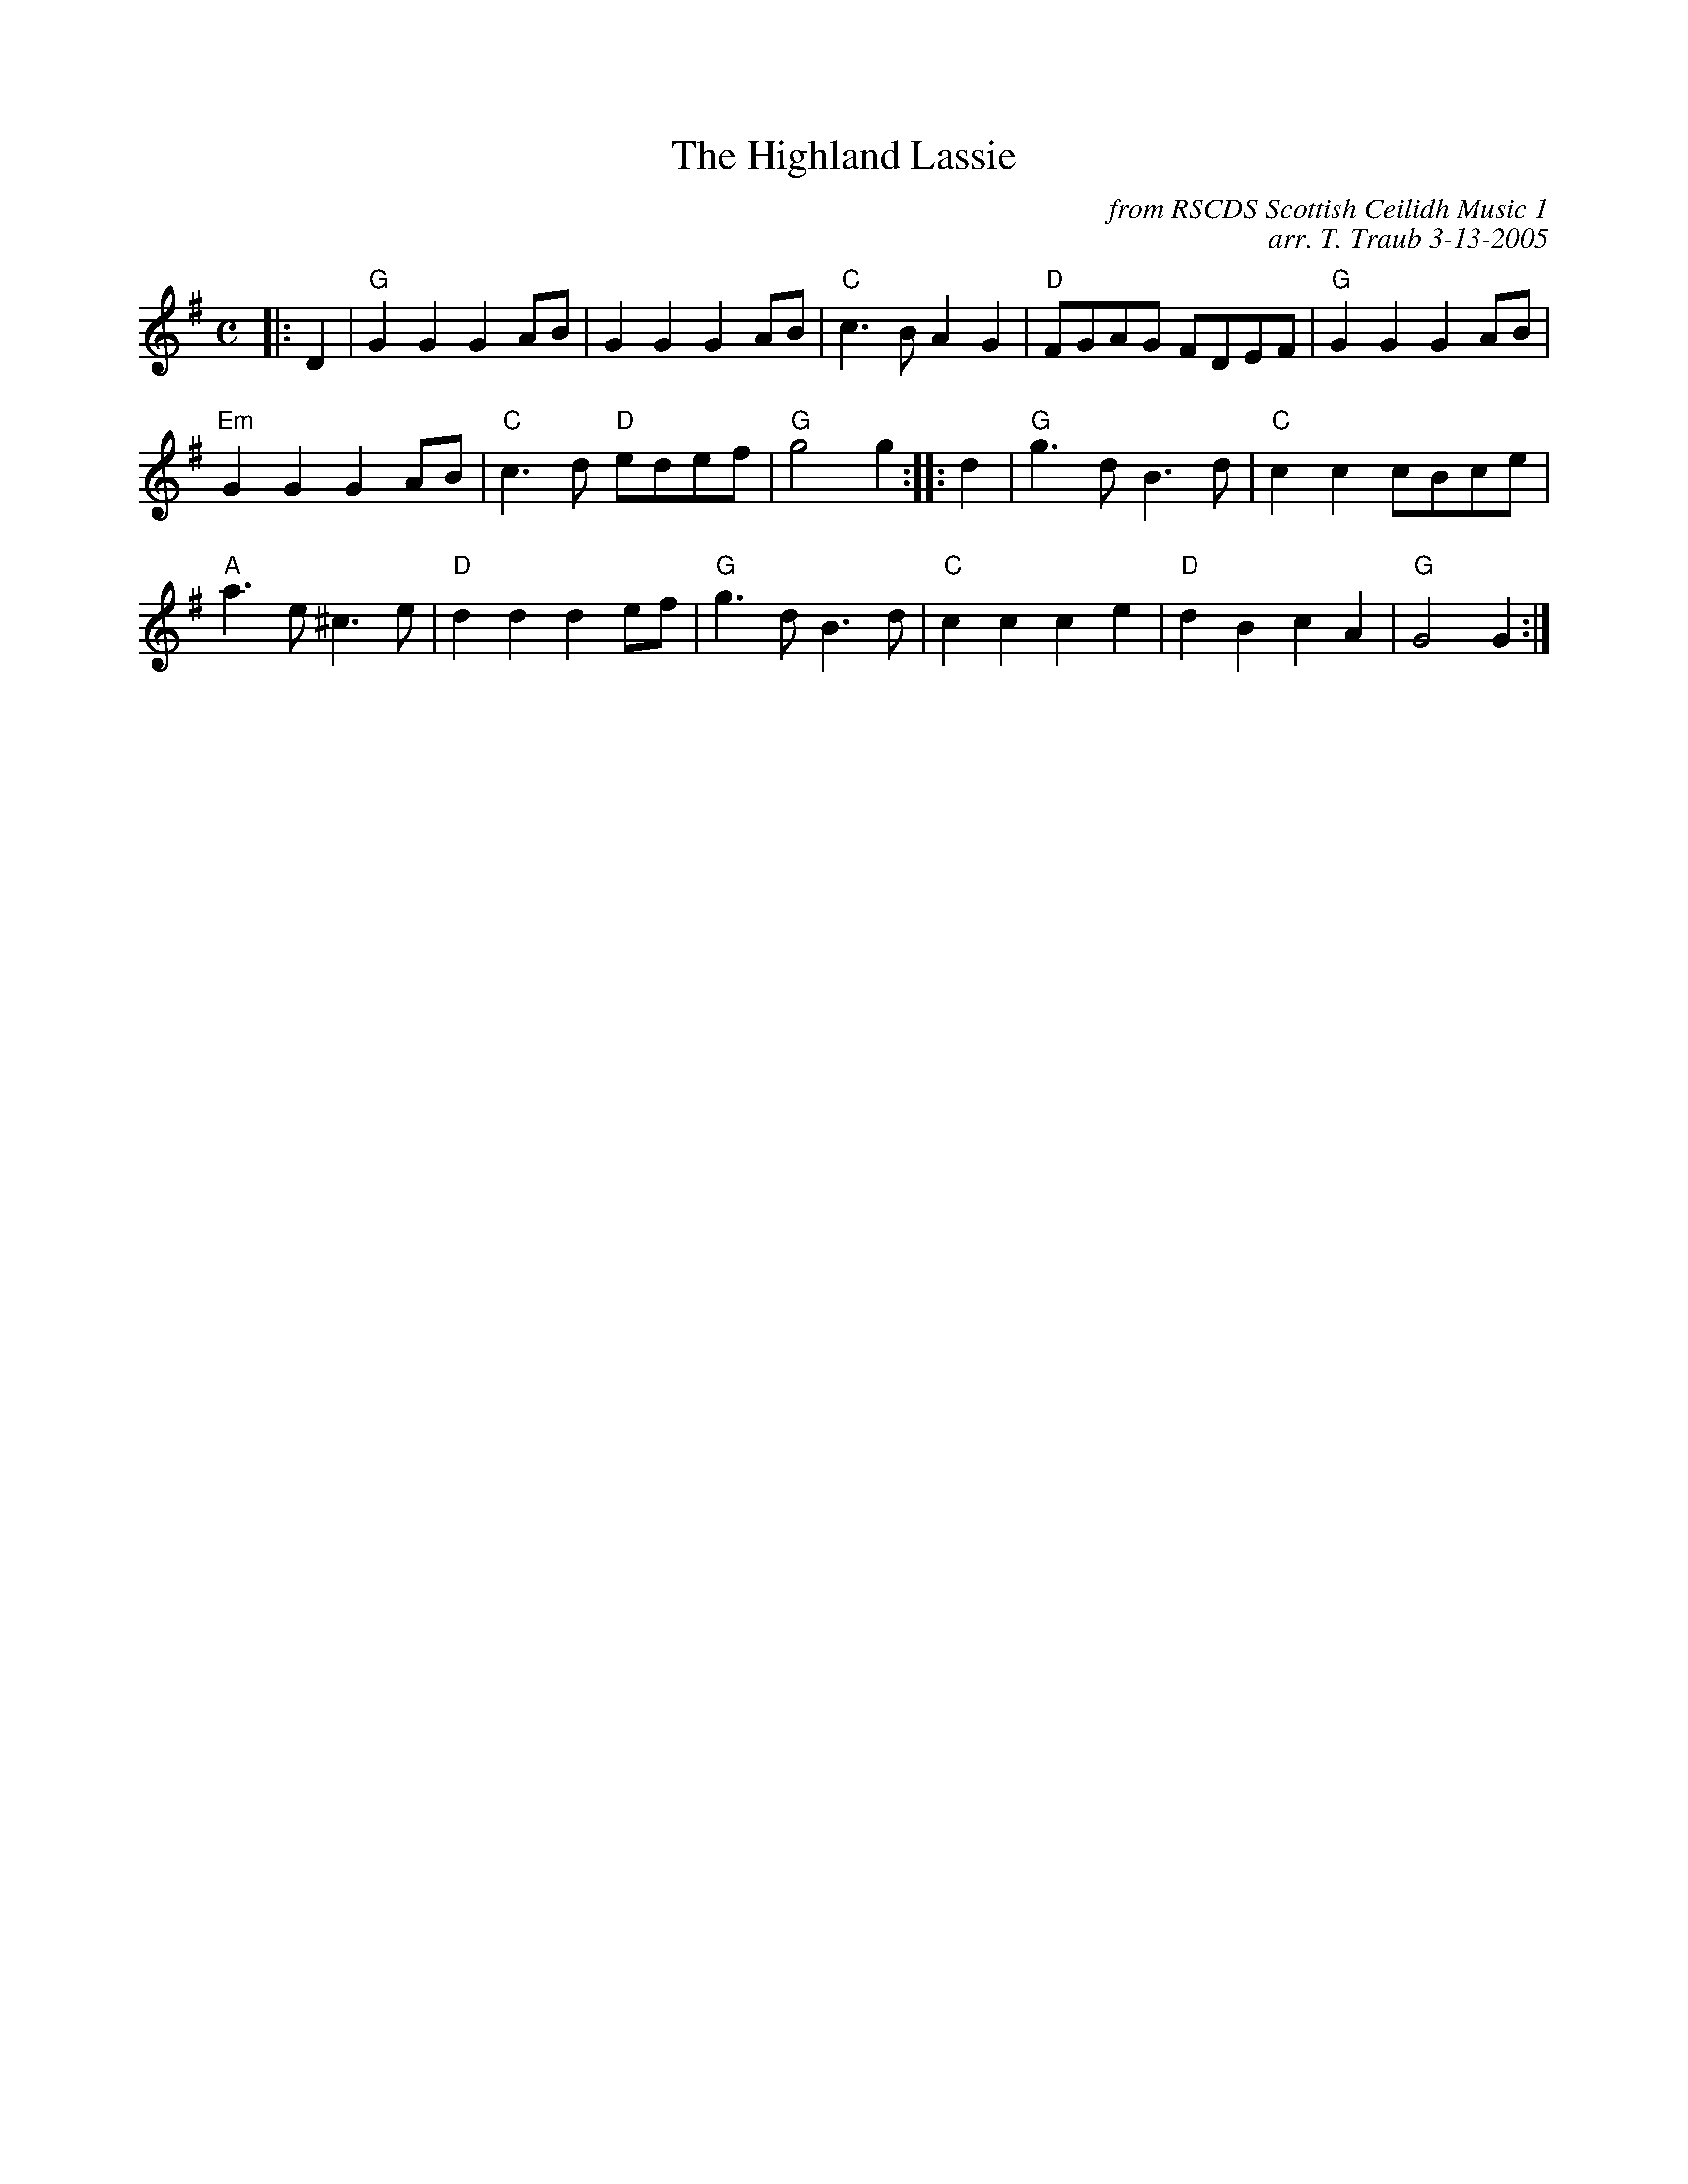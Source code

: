 X:1
N: Rogues' Gallery
N: 32R 3C x 8 (Iain Boyd)
T: The Highland Lassie
C: from RSCDS Scottish Ceilidh Music 1
M: C
C: arr. T. Traub 3-13-2005
R: reel
L: 1/4
%--------------------
K: G
|: D |"G"G G G A/B/|G G G A/B/|"C"c > B A G|"D"F/G/A/G/ F/D/E/F/|"G"G G G A/B/|
"Em"G G G A/B/|"C"c > d "D"e/d/e/f/|"G"g2 g :||: d|"G"g > d B > d| "C"c c c/B/c/e/|
"A"a > e ^c > e|"D"d d d e/f/|"G"g > d B > d|"C"c c c e|"D" d B c A|"G"G2 G :|
